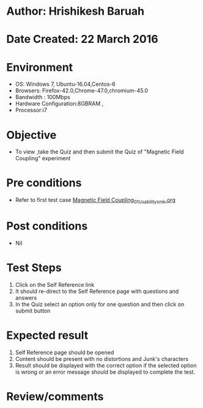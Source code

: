 * Author: Hrishikesh Baruah
* Date Created: 22 March 2016
* Environment
  - OS: Windows 7, Ubuntu-16.04,Centos-6
  - Browsers: Firefox-42.0,Chrome-47.0,chromium-45.0
  - Bandwidth : 100Mbps
  - Hardware Configuration:8GBRAM , 
  - Processor:i7

* Objective
  - To view ,take the Quiz and then submit the Quiz of "Magnetic Field Coupling" experiment

* Pre conditions
  - Refer to first test case [[https://github.com/Virtual-Labs/anthropology-iitg/blob/master/test-cases/integration_test-cases/Magnetic Field Coupling/Magnetic Field Coupling_01_Usability_smk.org][Magnetic Field Coupling_01_Usability_smk.org]]

* Post conditions
  - Nil
* Test Steps
  1. Click on the Self Reference link 
  2. It should re-direct to the Self Reference page with questions and answers
  3. In the Quiz select an option only for one question and then click on submit button

* Expected result
  1. Self Reference page should be opened
  2. Content should be present with no distortions and Junk's characters
  3. Result should be displayed with the correct option if the selected option is wrong or an error message should be displayed to complete the test.

* Review/comments

